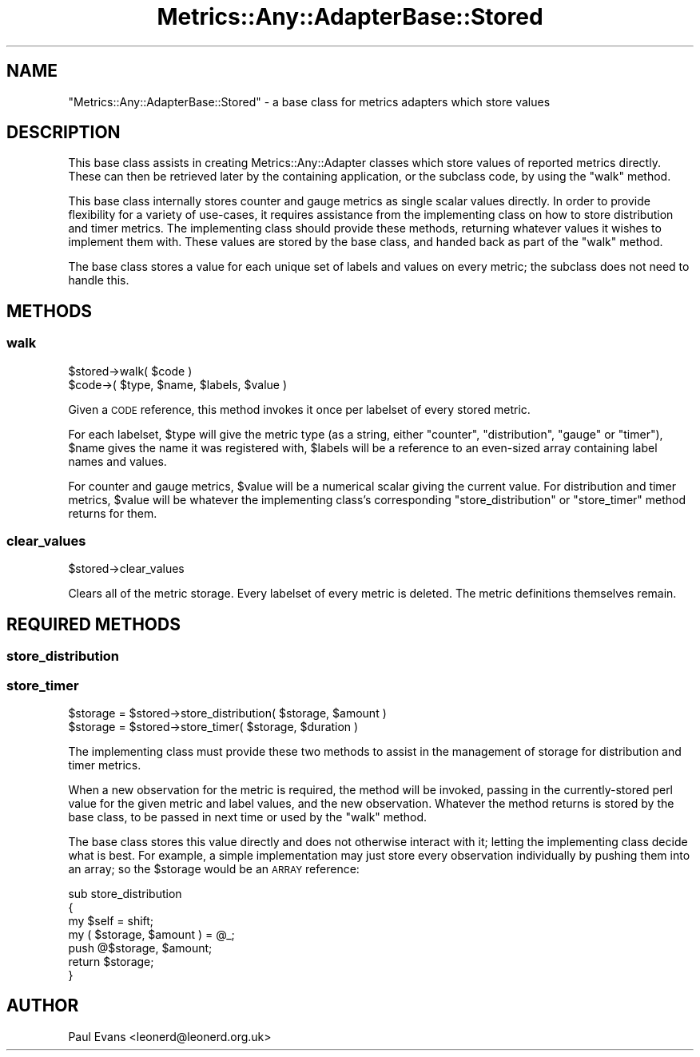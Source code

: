 .\" Automatically generated by Pod::Man 4.14 (Pod::Simple 3.40)
.\"
.\" Standard preamble:
.\" ========================================================================
.de Sp \" Vertical space (when we can't use .PP)
.if t .sp .5v
.if n .sp
..
.de Vb \" Begin verbatim text
.ft CW
.nf
.ne \\$1
..
.de Ve \" End verbatim text
.ft R
.fi
..
.\" Set up some character translations and predefined strings.  \*(-- will
.\" give an unbreakable dash, \*(PI will give pi, \*(L" will give a left
.\" double quote, and \*(R" will give a right double quote.  \*(C+ will
.\" give a nicer C++.  Capital omega is used to do unbreakable dashes and
.\" therefore won't be available.  \*(C` and \*(C' expand to `' in nroff,
.\" nothing in troff, for use with C<>.
.tr \(*W-
.ds C+ C\v'-.1v'\h'-1p'\s-2+\h'-1p'+\s0\v'.1v'\h'-1p'
.ie n \{\
.    ds -- \(*W-
.    ds PI pi
.    if (\n(.H=4u)&(1m=24u) .ds -- \(*W\h'-12u'\(*W\h'-12u'-\" diablo 10 pitch
.    if (\n(.H=4u)&(1m=20u) .ds -- \(*W\h'-12u'\(*W\h'-8u'-\"  diablo 12 pitch
.    ds L" ""
.    ds R" ""
.    ds C` ""
.    ds C' ""
'br\}
.el\{\
.    ds -- \|\(em\|
.    ds PI \(*p
.    ds L" ``
.    ds R" ''
.    ds C`
.    ds C'
'br\}
.\"
.\" Escape single quotes in literal strings from groff's Unicode transform.
.ie \n(.g .ds Aq \(aq
.el       .ds Aq '
.\"
.\" If the F register is >0, we'll generate index entries on stderr for
.\" titles (.TH), headers (.SH), subsections (.SS), items (.Ip), and index
.\" entries marked with X<> in POD.  Of course, you'll have to process the
.\" output yourself in some meaningful fashion.
.\"
.\" Avoid warning from groff about undefined register 'F'.
.de IX
..
.nr rF 0
.if \n(.g .if rF .nr rF 1
.if (\n(rF:(\n(.g==0)) \{\
.    if \nF \{\
.        de IX
.        tm Index:\\$1\t\\n%\t"\\$2"
..
.        if !\nF==2 \{\
.            nr % 0
.            nr F 2
.        \}
.    \}
.\}
.rr rF
.\"
.\" Accent mark definitions (@(#)ms.acc 1.5 88/02/08 SMI; from UCB 4.2).
.\" Fear.  Run.  Save yourself.  No user-serviceable parts.
.    \" fudge factors for nroff and troff
.if n \{\
.    ds #H 0
.    ds #V .8m
.    ds #F .3m
.    ds #[ \f1
.    ds #] \fP
.\}
.if t \{\
.    ds #H ((1u-(\\\\n(.fu%2u))*.13m)
.    ds #V .6m
.    ds #F 0
.    ds #[ \&
.    ds #] \&
.\}
.    \" simple accents for nroff and troff
.if n \{\
.    ds ' \&
.    ds ` \&
.    ds ^ \&
.    ds , \&
.    ds ~ ~
.    ds /
.\}
.if t \{\
.    ds ' \\k:\h'-(\\n(.wu*8/10-\*(#H)'\'\h"|\\n:u"
.    ds ` \\k:\h'-(\\n(.wu*8/10-\*(#H)'\`\h'|\\n:u'
.    ds ^ \\k:\h'-(\\n(.wu*10/11-\*(#H)'^\h'|\\n:u'
.    ds , \\k:\h'-(\\n(.wu*8/10)',\h'|\\n:u'
.    ds ~ \\k:\h'-(\\n(.wu-\*(#H-.1m)'~\h'|\\n:u'
.    ds / \\k:\h'-(\\n(.wu*8/10-\*(#H)'\z\(sl\h'|\\n:u'
.\}
.    \" troff and (daisy-wheel) nroff accents
.ds : \\k:\h'-(\\n(.wu*8/10-\*(#H+.1m+\*(#F)'\v'-\*(#V'\z.\h'.2m+\*(#F'.\h'|\\n:u'\v'\*(#V'
.ds 8 \h'\*(#H'\(*b\h'-\*(#H'
.ds o \\k:\h'-(\\n(.wu+\w'\(de'u-\*(#H)/2u'\v'-.3n'\*(#[\z\(de\v'.3n'\h'|\\n:u'\*(#]
.ds d- \h'\*(#H'\(pd\h'-\w'~'u'\v'-.25m'\f2\(hy\fP\v'.25m'\h'-\*(#H'
.ds D- D\\k:\h'-\w'D'u'\v'-.11m'\z\(hy\v'.11m'\h'|\\n:u'
.ds th \*(#[\v'.3m'\s+1I\s-1\v'-.3m'\h'-(\w'I'u*2/3)'\s-1o\s+1\*(#]
.ds Th \*(#[\s+2I\s-2\h'-\w'I'u*3/5'\v'-.3m'o\v'.3m'\*(#]
.ds ae a\h'-(\w'a'u*4/10)'e
.ds Ae A\h'-(\w'A'u*4/10)'E
.    \" corrections for vroff
.if v .ds ~ \\k:\h'-(\\n(.wu*9/10-\*(#H)'\s-2\u~\d\s+2\h'|\\n:u'
.if v .ds ^ \\k:\h'-(\\n(.wu*10/11-\*(#H)'\v'-.4m'^\v'.4m'\h'|\\n:u'
.    \" for low resolution devices (crt and lpr)
.if \n(.H>23 .if \n(.V>19 \
\{\
.    ds : e
.    ds 8 ss
.    ds o a
.    ds d- d\h'-1'\(ga
.    ds D- D\h'-1'\(hy
.    ds th \o'bp'
.    ds Th \o'LP'
.    ds ae ae
.    ds Ae AE
.\}
.rm #[ #] #H #V #F C
.\" ========================================================================
.\"
.IX Title "Metrics::Any::AdapterBase::Stored 3"
.TH Metrics::Any::AdapterBase::Stored 3 "2020-07-11" "perl v5.32.0" "User Contributed Perl Documentation"
.\" For nroff, turn off justification.  Always turn off hyphenation; it makes
.\" way too many mistakes in technical documents.
.if n .ad l
.nh
.SH "NAME"
"Metrics::Any::AdapterBase::Stored" \- a base class for metrics adapters which store values
.SH "DESCRIPTION"
.IX Header "DESCRIPTION"
This base class assists in creating Metrics::Any::Adapter classes which
store values of reported metrics directly. These can then be retrieved later
by the containing application, or the subclass code, by using the \*(L"walk\*(R"
method.
.PP
This base class internally stores counter and gauge metrics as single scalar
values directly. In order to provide flexibility for a variety of
use-cases, it requires assistance from the implementing class on how to store
distribution and timer metrics. The implementing class should provide these
methods, returning whatever values it wishes to implement them with. These
values are stored by the base class, and handed back as part of the \*(L"walk\*(R"
method.
.PP
The base class stores a value for each unique set of labels and values on
every metric; the subclass does not need to handle this.
.SH "METHODS"
.IX Header "METHODS"
.SS "walk"
.IX Subsection "walk"
.Vb 1
\&   $stored\->walk( $code )
\&
\&      $code\->( $type, $name, $labels, $value )
.Ve
.PP
Given a \s-1CODE\s0 reference, this method invokes it once per labelset of every
stored metric.
.PP
For each labelset, \f(CW$type\fR will give the metric type (as a string, either
\&\f(CW\*(C`counter\*(C'\fR, \f(CW\*(C`distribution\*(C'\fR, \f(CW\*(C`gauge\*(C'\fR or \f(CW\*(C`timer\*(C'\fR), \f(CW$name\fR gives the name
it was registered with, \f(CW$labels\fR will be a reference to an even-sized array
containing label names and values.
.PP
For counter and gauge metrics, \f(CW$value\fR will be a numerical scalar giving the
current value. For distribution and timer metrics, \f(CW$value\fR will be whatever
the implementing class's corresponding \f(CW\*(C`store_distribution\*(C'\fR or \f(CW\*(C`store_timer\*(C'\fR
method returns for them.
.SS "clear_values"
.IX Subsection "clear_values"
.Vb 1
\&   $stored\->clear_values
.Ve
.PP
Clears all of the metric storage. Every labelset of every metric is deleted.
The metric definitions themselves remain.
.SH "REQUIRED METHODS"
.IX Header "REQUIRED METHODS"
.SS "store_distribution"
.IX Subsection "store_distribution"
.SS "store_timer"
.IX Subsection "store_timer"
.Vb 1
\&   $storage = $stored\->store_distribution( $storage, $amount )
\&
\&   $storage = $stored\->store_timer( $storage, $duration )
.Ve
.PP
The implementing class must provide these two methods to assist in the
management of storage for distribution and timer metrics.
.PP
When a new observation for the metric is required, the method will be invoked,
passing in the currently-stored perl value for the given metric and label
values, and the new observation. Whatever the method returns is stored by the
base class, to be passed in next time or used by the \*(L"walk\*(R" method.
.PP
The base class stores this value directly and does not otherwise interact with
it; letting the implementing class decide what is best. For example, a simple
implementation may just store every observation individually by pushing them
into an array; so the \f(CW$storage\fR would be an \s-1ARRAY\s0 reference:
.PP
.Vb 4
\&   sub store_distribution
\&   {
\&      my $self = shift;
\&      my ( $storage, $amount ) = @_;
\&
\&      push @$storage, $amount;
\&
\&      return $storage;
\&   }
.Ve
.SH "AUTHOR"
.IX Header "AUTHOR"
Paul Evans <leonerd@leonerd.org.uk>
